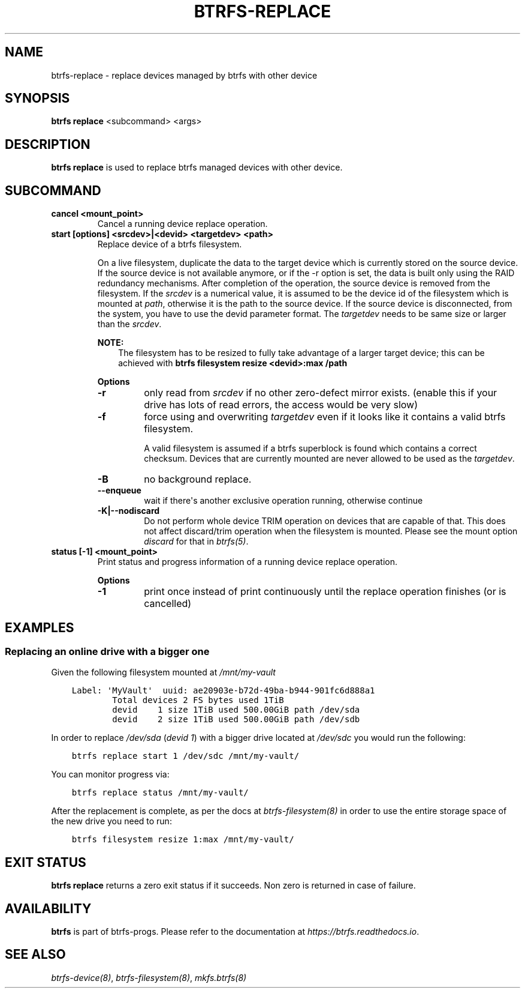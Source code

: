 .\" Man page generated from reStructuredText.
.
.
.nr rst2man-indent-level 0
.
.de1 rstReportMargin
\\$1 \\n[an-margin]
level \\n[rst2man-indent-level]
level margin: \\n[rst2man-indent\\n[rst2man-indent-level]]
-
\\n[rst2man-indent0]
\\n[rst2man-indent1]
\\n[rst2man-indent2]
..
.de1 INDENT
.\" .rstReportMargin pre:
. RS \\$1
. nr rst2man-indent\\n[rst2man-indent-level] \\n[an-margin]
. nr rst2man-indent-level +1
.\" .rstReportMargin post:
..
.de UNINDENT
. RE
.\" indent \\n[an-margin]
.\" old: \\n[rst2man-indent\\n[rst2man-indent-level]]
.nr rst2man-indent-level -1
.\" new: \\n[rst2man-indent\\n[rst2man-indent-level]]
.in \\n[rst2man-indent\\n[rst2man-indent-level]]u
..
.TH "BTRFS-REPLACE" "8" "Jun 15, 2023" "6.3.2" "BTRFS"
.SH NAME
btrfs-replace \- replace devices managed by btrfs with other device
.SH SYNOPSIS
.sp
\fBbtrfs replace\fP <subcommand> <args>
.SH DESCRIPTION
.sp
\fBbtrfs replace\fP is used to replace btrfs managed devices with other device.
.SH SUBCOMMAND
.INDENT 0.0
.TP
.B cancel <mount_point>
Cancel a running device replace operation.
.TP
.B start [options] <srcdev>|<devid> <targetdev> <path>
Replace device of a btrfs filesystem.
.sp
On a live filesystem, duplicate the data to the target device which
is currently stored on the source device.
If the source device is not available anymore, or if the \-r option is set,
the data is built only using the RAID redundancy mechanisms.
After completion of the operation, the source device is removed from the
filesystem.
If the \fIsrcdev\fP is a numerical value, it is assumed to be the device id
of the filesystem which is mounted at \fIpath\fP, otherwise it is
the path to the source device. If the source device is disconnected,
from the system, you have to use the devid parameter format.
The \fItargetdev\fP needs to be same size or larger than the \fIsrcdev\fP\&.
.sp
\fBNOTE:\fP
.INDENT 7.0
.INDENT 3.5
The filesystem has to be resized to fully take advantage of a
larger target device; this can be achieved with
\fBbtrfs filesystem resize <devid>:max /path\fP
.UNINDENT
.UNINDENT
.sp
\fBOptions\fP
.INDENT 7.0
.TP
.B  \-r
only read from \fIsrcdev\fP if no other zero\-defect mirror exists.
(enable this if your drive has lots of read errors, the access would be very
slow)
.TP
.B  \-f
force using and overwriting \fItargetdev\fP even if it looks like
it contains a valid btrfs filesystem.
.sp
A valid filesystem is assumed if a btrfs superblock is found which contains a
correct checksum. Devices that are currently mounted are
never allowed to be used as the \fItargetdev\fP\&.
.TP
.B  \-B
no background replace.
.TP
.B  \-\-enqueue
wait if there\(aqs another exclusive operation running, otherwise continue
.UNINDENT
.INDENT 7.0
.TP
.B \-K|\-\-nodiscard
Do not perform whole device TRIM operation on devices that are capable of that.
This does not affect discard/trim operation when the filesystem is mounted.
Please see the mount option \fIdiscard\fP for that in \fI\%btrfs(5)\fP\&.
.UNINDENT
.TP
.B status [\-1] <mount_point>
Print status and progress information of a running device replace operation.
.sp
\fBOptions\fP
.INDENT 7.0
.TP
.B  \-1
print once instead of print continuously until the replace
operation finishes (or is cancelled)
.UNINDENT
.UNINDENT
.SH EXAMPLES
.SS Replacing an online drive with a bigger one
.sp
Given the following filesystem mounted at \fI/mnt/my\-vault\fP
.INDENT 0.0
.INDENT 3.5
.sp
.nf
.ft C
Label: \(aqMyVault\(aq  uuid: ae20903e\-b72d\-49ba\-b944\-901fc6d888a1
        Total devices 2 FS bytes used 1TiB
        devid    1 size 1TiB used 500.00GiB path /dev/sda
        devid    2 size 1TiB used 500.00GiB path /dev/sdb
.ft P
.fi
.UNINDENT
.UNINDENT
.sp
In order to replace \fI/dev/sda\fP (\fIdevid 1\fP) with a bigger drive located at
\fI/dev/sdc\fP you would run the following:
.INDENT 0.0
.INDENT 3.5
.sp
.nf
.ft C
btrfs replace start 1 /dev/sdc /mnt/my\-vault/
.ft P
.fi
.UNINDENT
.UNINDENT
.sp
You can monitor progress via:
.INDENT 0.0
.INDENT 3.5
.sp
.nf
.ft C
btrfs replace status /mnt/my\-vault/
.ft P
.fi
.UNINDENT
.UNINDENT
.sp
After the replacement is complete, as per the docs at \fI\%btrfs\-filesystem(8)\fP in
order to use the entire storage space of the new drive you need to run:
.INDENT 0.0
.INDENT 3.5
.sp
.nf
.ft C
btrfs filesystem resize 1:max /mnt/my\-vault/
.ft P
.fi
.UNINDENT
.UNINDENT
.SH EXIT STATUS
.sp
\fBbtrfs replace\fP returns a zero exit status if it succeeds. Non zero is
returned in case of failure.
.SH AVAILABILITY
.sp
\fBbtrfs\fP is part of btrfs\-progs.  Please refer to the documentation at
\fI\%https://btrfs.readthedocs.io\fP\&.
.SH SEE ALSO
.sp
\fI\%btrfs\-device(8)\fP,
\fI\%btrfs\-filesystem(8)\fP,
\fI\%mkfs.btrfs(8)\fP
.\" Generated by docutils manpage writer.
.
